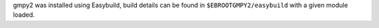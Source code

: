 gmpy2 was installed using Easybuild, build details can be found in ``$EBROOTGMPY2/easybuild`` with a given module loaded.
